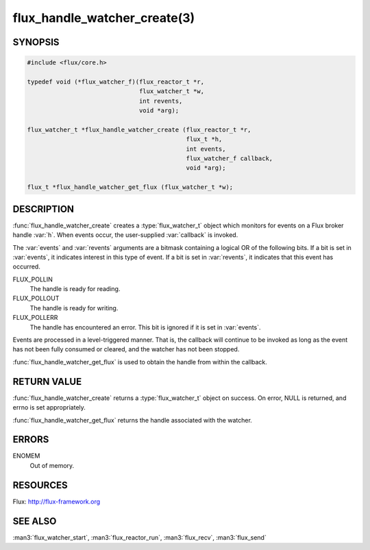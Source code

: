 =============================
flux_handle_watcher_create(3)
=============================

.. default-domain:: c

SYNOPSIS
========

.. code-block:: c

   #include <flux/core.h>

   typedef void (*flux_watcher_f)(flux_reactor_t *r,
                                  flux_watcher_t *w,
                                  int revents,
                                  void *arg);

   flux_watcher_t *flux_handle_watcher_create (flux_reactor_t *r,
                                               flux_t *h,
                                               int events,
                                               flux_watcher_f callback,
                                               void *arg);

   flux_t *flux_handle_watcher_get_flux (flux_watcher_t *w);


DESCRIPTION
===========

:func:`flux_handle_watcher_create` creates a :type:`flux_watcher_t` object
which monitors for events on a Flux broker handle :var:`h`. When events occur,
the user-supplied :var:`callback` is invoked.

The :var:`events` and :var:`revents` arguments are a bitmask containing a
logical OR of the following bits. If a bit is set in :var:`events`,
it indicates interest in this type of event. If a bit is set in :var:`revents`,
it indicates that this event has occurred.

FLUX_POLLIN
   The handle is ready for reading.

FLUX_POLLOUT
   The handle is ready for writing.

FLUX_POLLERR
   The handle has encountered an error.
   This bit is ignored if it is set in :var:`events`.

Events are processed in a level-triggered manner. That is, the
callback will continue to be invoked as long as the event has not been
fully consumed or cleared, and the watcher has not been stopped.

:func:`flux_handle_watcher_get_flux` is used to obtain the handle from
within the callback.


RETURN VALUE
============

:func:`flux_handle_watcher_create` returns a :type:`flux_watcher_t` object
on success.  On error, NULL is returned, and errno is set appropriately.

:func:`flux_handle_watcher_get_flux` returns the handle associated with
the watcher.


ERRORS
======

ENOMEM
   Out of memory.


RESOURCES
=========

Flux: http://flux-framework.org


SEE ALSO
========

:man3:`flux_watcher_start`, :man3:`flux_reactor_run`,
:man3:`flux_recv`, :man3:`flux_send`
